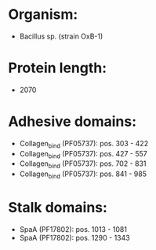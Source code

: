 * Organism:
- Bacillus sp. (strain OxB-1)
* Protein length:
- 2070
* Adhesive domains:
- Collagen_bind (PF05737): pos. 303 - 422
- Collagen_bind (PF05737): pos. 427 - 557
- Collagen_bind (PF05737): pos. 702 - 831
- Collagen_bind (PF05737): pos. 841 - 985
* Stalk domains:
- SpaA (PF17802): pos. 1013 - 1081
- SpaA (PF17802): pos. 1290 - 1343

